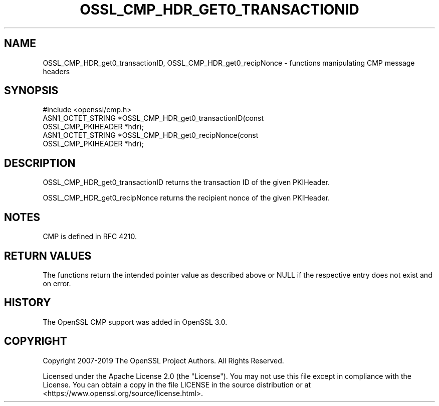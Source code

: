 .\" -*- mode: troff; coding: utf-8 -*-
.\" Automatically generated by Pod::Man 5.01 (Pod::Simple 3.43)
.\"
.\" Standard preamble:
.\" ========================================================================
.de Sp \" Vertical space (when we can't use .PP)
.if t .sp .5v
.if n .sp
..
.de Vb \" Begin verbatim text
.ft CW
.nf
.ne \\$1
..
.de Ve \" End verbatim text
.ft R
.fi
..
.\" \*(C` and \*(C' are quotes in nroff, nothing in troff, for use with C<>.
.ie n \{\
.    ds C` ""
.    ds C' ""
'br\}
.el\{\
.    ds C`
.    ds C'
'br\}
.\"
.\" Escape single quotes in literal strings from groff's Unicode transform.
.ie \n(.g .ds Aq \(aq
.el       .ds Aq '
.\"
.\" If the F register is >0, we'll generate index entries on stderr for
.\" titles (.TH), headers (.SH), subsections (.SS), items (.Ip), and index
.\" entries marked with X<> in POD.  Of course, you'll have to process the
.\" output yourself in some meaningful fashion.
.\"
.\" Avoid warning from groff about undefined register 'F'.
.de IX
..
.nr rF 0
.if \n(.g .if rF .nr rF 1
.if (\n(rF:(\n(.g==0)) \{\
.    if \nF \{\
.        de IX
.        tm Index:\\$1\t\\n%\t"\\$2"
..
.        if !\nF==2 \{\
.            nr % 0
.            nr F 2
.        \}
.    \}
.\}
.rr rF
.\" ========================================================================
.\"
.IX Title "OSSL_CMP_HDR_GET0_TRANSACTIONID 3ossl"
.TH OSSL_CMP_HDR_GET0_TRANSACTIONID 3ossl 2024-06-04 3.0.14 OpenSSL
.\" For nroff, turn off justification.  Always turn off hyphenation; it makes
.\" way too many mistakes in technical documents.
.if n .ad l
.nh
.SH NAME
OSSL_CMP_HDR_get0_transactionID,
OSSL_CMP_HDR_get0_recipNonce
\&\- functions manipulating CMP message headers
.SH SYNOPSIS
.IX Header "SYNOPSIS"
.Vb 1
\&  #include <openssl/cmp.h>
\&
\&  ASN1_OCTET_STRING *OSSL_CMP_HDR_get0_transactionID(const
\&                                                     OSSL_CMP_PKIHEADER *hdr);
\&  ASN1_OCTET_STRING *OSSL_CMP_HDR_get0_recipNonce(const
\&                                                  OSSL_CMP_PKIHEADER *hdr);
.Ve
.SH DESCRIPTION
.IX Header "DESCRIPTION"
OSSL_CMP_HDR_get0_transactionID returns the transaction ID of the given
PKIHeader.
.PP
OSSL_CMP_HDR_get0_recipNonce returns the recipient nonce of the given PKIHeader.
.SH NOTES
.IX Header "NOTES"
CMP is defined in RFC 4210.
.SH "RETURN VALUES"
.IX Header "RETURN VALUES"
The functions return the intended pointer value as described above
or NULL if the respective entry does not exist and on error.
.SH HISTORY
.IX Header "HISTORY"
The OpenSSL CMP support was added in OpenSSL 3.0.
.SH COPYRIGHT
.IX Header "COPYRIGHT"
Copyright 2007\-2019 The OpenSSL Project Authors. All Rights Reserved.
.PP
Licensed under the Apache License 2.0 (the "License").  You may not use
this file except in compliance with the License.  You can obtain a copy
in the file LICENSE in the source distribution or at
<https://www.openssl.org/source/license.html>.
